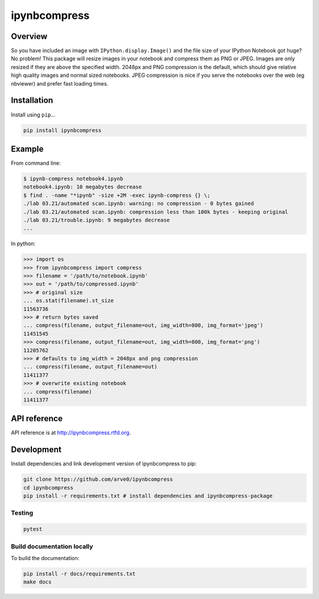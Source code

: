 ipynbcompress
=============

|build-status-image| |pypi-version| |wheel|

Overview
--------

So you have included an image with ``IPython.display.Image()`` and the
file size of your IPython Notebook got huge? No problem! This package
will resize images in your notebook and compress them as PNG or JPEG.
Images are only resized if they are above the specified width. 2048px
and PNG compression is the default, which should give relative high
quality images and normal sized notebooks. JPEG compression is nice if
you serve the notebooks over the web (eg nbviewer) and prefer fast
loading times.

Installation
------------

Install using ``pip``\ …

.. code:: bash

   pip install ipynbcompress

Example
-------

From command line:

.. code:: sh

   $ ipynb-compress notebook4.ipynb
   notebook4.ipynb: 10 megabytes decrease
   $ find . -name "*ipynb" -size +2M -exec ipynb-compress {} \;
   ./lab 03.21/automated scan.ipynb: warning: no compression - 0 bytes gained
   ./lab 03.21/automated scan.ipynb: compression less than 100k bytes - keeping original
   ./lab 03.21/trouble.ipynb: 9 megabytes decrease
   ...

In python:

.. code:: python

   >>> import os
   >>> from ipynbcompress import compress
   >>> filename = '/path/to/notebook.ipynb'
   >>> out = '/path/to/compressed.ipynb'
   >>> # original size
   ... os.stat(filename).st_size
   11563736
   >>> # return bytes saved
   ... compress(filename, output_filename=out, img_width=800, img_format='jpeg')
   11451545
   >>> compress(filename, output_filename=out, img_width=800, img_format='png')
   11205762
   >>> # defaults to img_width = 2048px and png compression
   ... compress(filename, output_filename=out)
   11411377
   >>> # overwrite existing notebook
   ... compress(filename)
   11411377

API reference
-------------

API reference is at http://ipynbcompress.rtfd.org.

Development
-----------

Install dependencies and link development version of ipynbcompress to
pip:

.. code:: bash

   git clone https://github.com/arve0/ipynbcompress
   cd ipynbcompress
   pip install -r requirements.txt # install dependencies and ipynbcompress-package

Testing
~~~~~~~

.. code:: bash

   pytest

Build documentation locally
~~~~~~~~~~~~~~~~~~~~~~~~~~~

To build the documentation:

.. code:: bash

   pip install -r docs/requirements.txt
   make docs

.. |build-status-image| image:: https://secure.travis-ci.org/arve0/ipynbcompress.png?branch=master
   :target: http://travis-ci.org/arve0/ipynbcompress?branch=master
.. |pypi-version| image:: https://img.shields.io/pypi/v/ipynbcompress.svg
   :target: https://pypi.python.org/pypi/ipynbcompress
.. |wheel| image:: https://img.shields.io/pypi/wheel/ipynbcompress.svg
   :target: https://pypi.python.org/pypi/ipynbcompress
